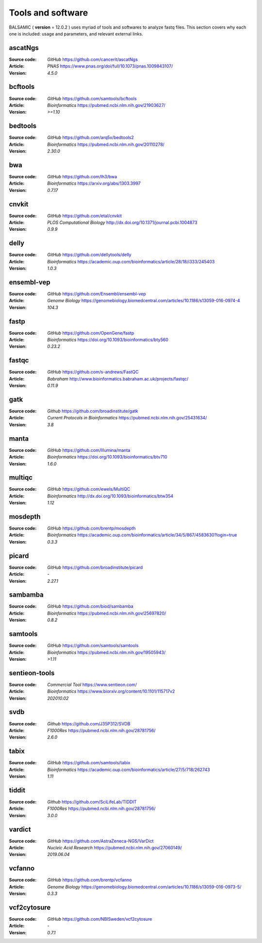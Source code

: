 =================================
Tools and software
=================================

BALSAMIC ( **version** = 12.0.2 ) uses myriad of tools and softwares to analyze fastq files. This section covers why each
one is included: usage and parameters, and relevant external links.


ascatNgs
~~~~~~~~
:Source code: `GitHub` `<https://github.com/cancerit/ascatNgs>`_
:Article: `PNAS` `<https://www.pnas.org/doi/full/10.1073/pnas.1009843107/>`_
:Version: `4.5.0`

bcftools
~~~~~~~~
:Source code: `GitHub` `<https://github.com/samtools/bcftools>`_
:Article: `Bioinformatics` `<https://pubmed.ncbi.nlm.nih.gov/21903627/>`_
:Version: `>=1.10`

bedtools
~~~~~~~~
:Source code: `GitHub` `<https://github.com/arq5x/bedtools2>`_
:Article: `Bioinformatics` `<https://pubmed.ncbi.nlm.nih.gov/20110278/>`_
:Version: `2.30.0`

bwa
~~~
:Source code: `GitHub` `<https://github.com/lh3/bwa>`_
:Article: `Bioinformatics` `<https://arxiv.org/abs/1303.3997>`_
:Version: `0.7.17`

cnvkit
~~~~~~
:Source code: `GitHub` `<https://github.com/etal/cnvkit>`_
:Article: `PLOS Computational Biology` `<http://dx.doi.org/10.1371/journal.pcbi.1004873>`_
:Version: `0.9.9`

delly
~~~~~~~
:Source code: `GitHub` `<https://github.com/dellytools/delly>`_
:Article: `Bioinformatics` `<https://academic.oup.com/bioinformatics/article/28/18/i333/245403>`_
:Version: `1.0.3`

ensembl-vep
~~~~~~~~~~~
:Source code: `GitHub` `<https://github.com/Ensembl/ensembl-vep>`_
:Article: `Genome Biology` `<https://genomebiology.biomedcentral.com/articles/10.1186/s13059-016-0974-4>`_
:Version: `104.3`

fastp
~~~~~
:Source code: `GitHub` `<https://github.com/OpenGene/fastp>`_
:Article: `Bioinformatics` `<https://doi.org/10.1093/bioinformatics/bty560>`_
:Version: `0.23.2`

fastqc
~~~~~~
:Source code: `GitHub` `<https://github.com/s-andrews/FastQC>`_
:Article: `Babraham` `<http://www.bioinformatics.babraham.ac.uk/projects/fastqc/>`_
:Version: `0.11.9`

gatk
~~~~
:Source code: `Github` `<https://github.com/broadinstitute/gatk>`_
:Article: `Current Protocols in Bioinformatics` `<https://pubmed.ncbi.nlm.nih.gov/25431634/>`_
:Version: `3.8`

manta
~~~~~
:Source code: `GitHub` `<https://github.com/Illumina/manta>`_
:Article: `Bioinformatics` `<https://doi.org/10.1093/bioinformatics/btv710>`_
:Version: `1.6.0`

multiqc
~~~~~~~
:Source code: `GitHub` `<https://github.com/ewels/MultiQC>`_
:Article: `Bioinformatics` `<http://dx.doi.org/10.1093/bioinformatics/btw354>`_
:Version: `1.12`

mosdepth
~~~~~~~~
:Source code: `GitHub` `<https://github.com/brentp/mosdepth>`_
:Article: `Bioinformatics` `<https://academic.oup.com/bioinformatics/article/34/5/867/4583630?login=true>`_
:Version: `0.3.3`

picard
~~~~~~
:Source code: `GitHub` `<https://github.com/broadinstitute/picard>`_
:Article: `-`
:Version: `2.27.1`

sambamba
~~~~~~~~
:Source code: `GitHub` `<https://github.com/biod/sambamba>`_
:Article: `Bioinformatics` `<https://pubmed.ncbi.nlm.nih.gov/25697820/>`_
:Version: `0.8.2`

samtools
~~~~~~~~
:Source code: `GitHub` `<https://github.com/samtools/samtools>`_
:Article: `Bioinformatics` `<https://pubmed.ncbi.nlm.nih.gov/19505943/>`_
:Version: `>1.11`

sentieon-tools
~~~~~~~~~~~~~~
:Source code: `Commercial Tool` `<https://www.sentieon.com/>`_
:Article: `Bioinformatics` `<https://www.biorxiv.org/content/10.1101/115717v2>`_
:Version: `202010.02`

svdb
~~~~
:Source code: `Github` `<https://github.com/J35P312/SVDB>`_
:Article: `F1000Res` `<https://pubmed.ncbi.nlm.nih.gov/28781756/>`_
:Version: `2.6.0`

tabix
~~~~~~
:Source code: `GitHub` `<https://github.com/samtools/tabix>`_
:Article: `Bioinformatics` `<https://academic.oup.com/bioinformatics/article/27/5/718/262743>`_
:Version: `1.11`

tiddit
~~~~~~
:Source code: `Github` `<https://github.com/SciLifeLab/TIDDIT>`_
:Article: `F1000Res` `<https://pubmed.ncbi.nlm.nih.gov/28781756/>`_
:Version: `3.0.0`

vardict
~~~~~~~
:Source code: `GitHub` `<https://github.com/AstraZeneca-NGS/VarDict>`_
:Article: `Nucleic Acid Research` `<https://pubmed.ncbi.nlm.nih.gov/27060149/>`_
:Version: `2019.06.04`

vcfanno
~~~~~~~
:Source code: `GitHub` `<https://github.com/brentp/vcfanno>`_
:Article: `Genome Biology` `<https://genomebiology.biomedcentral.com/articles/10.1186/s13059-016-0973-5/>`_
:Version: `0.3.3`

vcf2cytosure
~~~~~~~~~~~~~
:Source code: `GitHub` `<https://github.com/NBISweden/vcf2cytosure>`_
:Article: `-`
:Version: `0.7.1`
